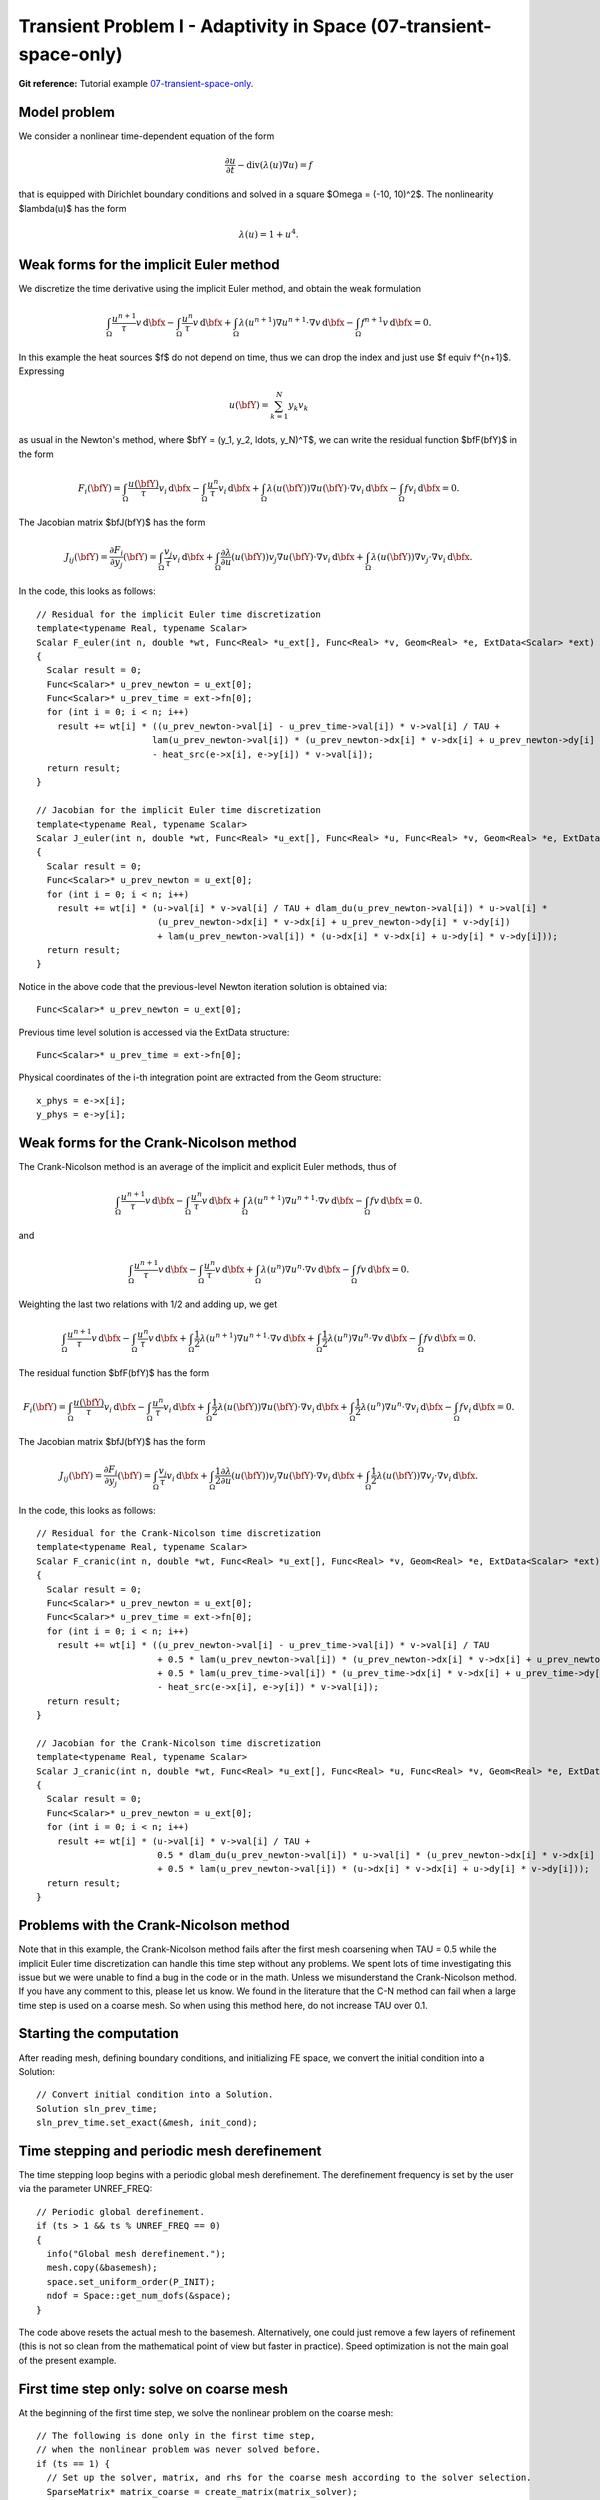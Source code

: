 Transient Problem I - Adaptivity in Space (07-transient-space-only)
-------------------------------------------------------------------

**Git reference:** Tutorial example `07-transient-space-only 
<http://git.hpfem.org/hermes.git/tree/HEAD:/hermes2d/tutorial/P04-adaptivity/07-transient-space-only>`_.

Model problem
~~~~~~~~~~~~~

We consider a nonlinear time-dependent equation of the form 

.. math::
    \frac{\partial u}{\partial t} - \mbox{div}(\lambda(u)\nabla u) = f

that is equipped with Dirichlet boundary 
conditions and solved in a square $\Omega = (-10, 10)^2$. The nonlinearity $\lambda(u)$
has the form 

.. math::
    \lambda(u) = 1 + u^4.

Weak forms for the implicit Euler method
~~~~~~~~~~~~~~~~~~~~~~~~~~~~~~~~~~~~~~~~

We discretize the time derivative using the implicit Euler method, and 
obtain the weak formulation

.. math::
    \int_{\Omega} \frac{u^{n+1}}{\tau}v \, \mbox{d}\bfx - 
    \int_{\Omega} \frac{u^{n}}{\tau}v \, \mbox{d}\bfx +
    \int_{\Omega} \lambda(u^{n+1})\nabla u^{n+1}\cdot \nabla v \, \mbox{d}\bfx -
    \int_{\Omega} f^{n+1}v \, \mbox{d}\bfx = 0.

In this example the heat sources $f$ do not depend on time, thus we can 
drop the index and just use $f \equiv f^{n+1}$. Expressing 

.. math::
    u(\bfY) = \sum_{k=1}^N y_k v_k

as usual in the Newton's method, where $\bfY = (y_1, y_2, \ldots, y_N)^T$,
we can write the residual function $\bfF(\bfY)$ in the form 

.. math::
    F_i(\bfY) = \int_{\Omega} \frac{u(\bfY)}{\tau}v_i \, \mbox{d}\bfx - 
    \int_{\Omega} \frac{u^{n}}{\tau}v_i \, \mbox{d}\bfx +
    \int_{\Omega} \lambda(u(\bfY))\nabla u(\bfY)\cdot \nabla v_i \, \mbox{d}\bfx -
    \int_{\Omega} fv_i \, \mbox{d}\bfx = 0.

The Jacobian matrix $\bfJ(\bfY)$ has the form 

.. math::
    J_{ij}(\bfY) = \frac{\partial F_i}{\partial y_j}(\bfY) = \int_{\Omega} \frac{v_j}{\tau}v_i \, \mbox{d}\bfx +
    \int_{\Omega} \frac{\partial \lambda}{\partial u}(u(\bfY))v_j \nabla u(\bfY)\cdot \nabla v_i \, 
    \mbox{d}\bfx +
    \int_{\Omega} \lambda(u(\bfY))\nabla v_j\cdot \nabla v_i \, \mbox{d}\bfx.

In the code, this looks as follows::

    // Residual for the implicit Euler time discretization
    template<typename Real, typename Scalar>
    Scalar F_euler(int n, double *wt, Func<Real> *u_ext[], Func<Real> *v, Geom<Real> *e, ExtData<Scalar> *ext)
    {
      Scalar result = 0;
      Func<Scalar>* u_prev_newton = u_ext[0];
      Func<Scalar>* u_prev_time = ext->fn[0];
      for (int i = 0; i < n; i++)
        result += wt[i] * ((u_prev_newton->val[i] - u_prev_time->val[i]) * v->val[i] / TAU +
                          lam(u_prev_newton->val[i]) * (u_prev_newton->dx[i] * v->dx[i] + u_prev_newton->dy[i] * v->dy[i])
		          - heat_src(e->x[i], e->y[i]) * v->val[i]);
      return result;
    }

    // Jacobian for the implicit Euler time discretization
    template<typename Real, typename Scalar>
    Scalar J_euler(int n, double *wt, Func<Real> *u_ext[], Func<Real> *u, Func<Real> *v, Geom<Real> *e, ExtData<Scalar> *ext)
    {
      Scalar result = 0;
      Func<Scalar>* u_prev_newton = u_ext[0];
      for (int i = 0; i < n; i++)
        result += wt[i] * (u->val[i] * v->val[i] / TAU + dlam_du(u_prev_newton->val[i]) * u->val[i] *
                           (u_prev_newton->dx[i] * v->dx[i] + u_prev_newton->dy[i] * v->dy[i])
                           + lam(u_prev_newton->val[i]) * (u->dx[i] * v->dx[i] + u->dy[i] * v->dy[i]));
      return result;
    }

Notice in the above code that the previous-level Newton iteration solution is obtained via::

    Func<Scalar>* u_prev_newton = u_ext[0];

Previous time level solution is accessed via the ExtData structure::

    Func<Scalar>* u_prev_time = ext->fn[0];

Physical coordinates of the i-th integration point are extracted from the Geom 
structure::

    x_phys = e->x[i];
    y_phys = e->y[i];

Weak forms for the Crank-Nicolson method
~~~~~~~~~~~~~~~~~~~~~~~~~~~~~~~~~~~~~~~~

The Crank-Nicolson method is an average of the implicit and explicit Euler methods,
thus of 

.. math::
    \int_{\Omega} \frac{u^{n+1}}{\tau}v \, \mbox{d}\bfx - 
    \int_{\Omega} \frac{u^{n}}{\tau}v \, \mbox{d}\bfx +
    \int_{\Omega} \lambda(u^{n+1})\nabla u^{n+1}\cdot \nabla v \, \mbox{d}\bfx -
    \int_{\Omega} fv \, \mbox{d}\bfx = 0.

and

.. math::
    \int_{\Omega} \frac{u^{n+1}}{\tau}v \, \mbox{d}\bfx - 
    \int_{\Omega} \frac{u^{n}}{\tau}v \, \mbox{d}\bfx +
    \int_{\Omega} \lambda(u^{n})\nabla u^{n}\cdot \nabla v \, \mbox{d}\bfx -
    \int_{\Omega} f v \, \mbox{d}\bfx = 0.

Weighting the last two relations with 1/2 and adding up, we get

.. math::
    \int_{\Omega} \frac{u^{n+1}}{\tau}v \, \mbox{d}\bfx - 
    \int_{\Omega} \frac{u^{n}}{\tau}v \, \mbox{d}\bfx +
    \int_{\Omega} \frac{1}{2}\lambda(u^{n+1})\nabla u^{n+1}\cdot \nabla v \, \mbox{d}\bfx +
    \int_{\Omega} \frac{1}{2}\lambda(u^{n})\nabla u^{n}\cdot \nabla v \, \mbox{d}\bfx -
    \int_{\Omega} fv \, \mbox{d}\bfx = 0.

The residual function $\bfF(\bfY)$ has the form 

.. math::
    F_i(\bfY) = \int_{\Omega} \frac{u(\bfY)}{\tau}v_i \, \mbox{d}\bfx - 
    \int_{\Omega} \frac{u^{n}}{\tau}v_i \, \mbox{d}\bfx +
    \int_{\Omega} \frac{1}{2}\lambda(u(\bfY))\nabla u(\bfY)\cdot \nabla v_i \, \mbox{d}\bfx +
    \int_{\Omega} \frac{1}{2}\lambda(u^n)\nabla u^n\cdot \nabla v_i \, \mbox{d}\bfx -
    \int_{\Omega} fv_i \, \mbox{d}\bfx = 0.

The Jacobian matrix $\bfJ(\bfY)$ has the form 

.. math::
    J_{ij}(\bfY) = \frac{\partial F_i}{\partial y_j}(\bfY) = \int_{\Omega} \frac{v_j}{\tau}v_i \, \mbox{d}\bfx +
    \int_{\Omega} \frac{1}{2}\frac{\partial \lambda}{\partial u}(u(\bfY))v_j \nabla u(\bfY)\cdot \nabla v_i \, 
    \mbox{d}\bfx +
    \int_{\Omega} \frac{1}{2}\lambda(u(\bfY))\nabla v_j\cdot \nabla v_i \, \mbox{d}\bfx.

In the code, this looks as follows::

    // Residual for the Crank-Nicolson time discretization
    template<typename Real, typename Scalar>
    Scalar F_cranic(int n, double *wt, Func<Real> *u_ext[], Func<Real> *v, Geom<Real> *e, ExtData<Scalar> *ext)
    {
      Scalar result = 0;
      Func<Scalar>* u_prev_newton = u_ext[0];
      Func<Scalar>* u_prev_time = ext->fn[0];
      for (int i = 0; i < n; i++)
        result += wt[i] * ((u_prev_newton->val[i] - u_prev_time->val[i]) * v->val[i] / TAU
                           + 0.5 * lam(u_prev_newton->val[i]) * (u_prev_newton->dx[i] * v->dx[i] + u_prev_newton->dy[i] * v->dy[i])
                           + 0.5 * lam(u_prev_time->val[i]) * (u_prev_time->dx[i] * v->dx[i] + u_prev_time->dy[i] * v->dy[i])
                           - heat_src(e->x[i], e->y[i]) * v->val[i]);
      return result;
    }

    // Jacobian for the Crank-Nicolson time discretization
    template<typename Real, typename Scalar>
    Scalar J_cranic(int n, double *wt, Func<Real> *u_ext[], Func<Real> *u, Func<Real> *v, Geom<Real> *e, ExtData<Scalar> *ext)
    {
      Scalar result = 0;
      Func<Scalar>* u_prev_newton = u_ext[0];
      for (int i = 0; i < n; i++)
        result += wt[i] * (u->val[i] * v->val[i] / TAU +
                           0.5 * dlam_du(u_prev_newton->val[i]) * u->val[i] * (u_prev_newton->dx[i] * v->dx[i] + u_prev_newton->dy[i] * v->dy[i])
                           + 0.5 * lam(u_prev_newton->val[i]) * (u->dx[i] * v->dx[i] + u->dy[i] * v->dy[i]));
      return result;
    }

Problems with the Crank-Nicolson method
~~~~~~~~~~~~~~~~~~~~~~~~~~~~~~~~~~~~~~~

Note that in this example, the Crank-Nicolson method fails after the first mesh coarsening 
when TAU = 0.5 while the implicit Euler time discretization can handle this time 
step without any problems. We spent lots of time investigating this issue but we were
unable to find a bug in the code or in the math. Unless we misunderstand the Crank-Nicolson 
method. If you have any comment to this, please let us know. We found in the literature 
that the C-N method can fail when a large time step is used on a coarse mesh. So when 
using this method here, do not increase TAU over 0.1.

Starting the computation
~~~~~~~~~~~~~~~~~~~~~~~~

After reading mesh, defining boundary conditions, and initializing
FE space, we convert the initial condition into a Solution::

    // Convert initial condition into a Solution.
    Solution sln_prev_time;
    sln_prev_time.set_exact(&mesh, init_cond);

Time stepping and periodic mesh derefinement
~~~~~~~~~~~~~~~~~~~~~~~~~~~~~~~~~~~~~~~~~~~~

The time stepping loop begins with a periodic global mesh derefinement.
The derefinement frequency is set by the user via the 
parameter UNREF_FREQ::

    // Periodic global derefinement.
    if (ts > 1 && ts % UNREF_FREQ == 0) 
    {
      info("Global mesh derefinement.");
      mesh.copy(&basemesh);
      space.set_uniform_order(P_INIT);
      ndof = Space::get_num_dofs(&space);
    }

The code above resets the actual mesh to the basemesh. Alternatively,
one could just remove a few layers of refinement (this is not so clean 
from the mathematical point of view but faster in practice). Speed 
optimization is not the main goal of the present example.

First time step only: solve on coarse mesh
~~~~~~~~~~~~~~~~~~~~~~~~~~~~~~~~~~~~~~~~~~

At the beginning of the first time step, we solve the nonlinear problem 
on the coarse mesh::

    // The following is done only in the first time step, 
    // when the nonlinear problem was never solved before.
    if (ts == 1) {
      // Set up the solver, matrix, and rhs for the coarse mesh according to the solver selection.
      SparseMatrix* matrix_coarse = create_matrix(matrix_solver);
      Vector* rhs_coarse = create_vector(matrix_solver);
      Solver* solver_coarse = create_linear_solver(matrix_solver, matrix_coarse, rhs_coarse);
      scalar* coeff_vec_coarse = new scalar[ndof];

      // Calculate initial coefficient vector for Newton on the coarse mesh.
      info("Projecting initial condition to obtain coefficient vector on coarse mesh.");
      OGProjection::project_global(&space, &sln_prev_time, coeff_vec_coarse, matrix_solver);

      // Newton's loop on the coarse mesh.
      info("Solving on coarse mesh:");
      bool verbose = true;
      if (!solve_newton(coeff_vec_coarse, &dp_coarse, solver_coarse, matrix_coarse, rhs_coarse, 
          NEWTON_TOL_COARSE, NEWTON_MAX_ITER, verbose)) error("Newton's iteration failed.");
      Solution::vector_to_solution(coeff_vec_coarse, &space, &sln);

      // Cleanup after the Newton loop on the coarse mesh.
      delete matrix_coarse;
      delete rhs_coarse;
      delete solver_coarse;
      delete [] coeff_vec_coarse;
    }

Adaptivity loop
~~~~~~~~~~~~~~~

The adaptivity loop begins by constructing a globally refined reference 
space::

    // Construct globally refined reference mesh
    // and setup reference space.
    Space* ref_space = construct_refined_space(&space);

In the first adaptivity step of the first time step, a projection of the coarse mesh 
solution is used as an initial guess for the Newton's method on the reference mesh. 
After that, the last reference mesh solution is projected, so that we lose as little
solution information as possible::

    // Calculate initial coefficient vector for Newton on the fine mesh.
    if (ts == 1 && as == 1) {
      info("Projecting coarse mesh solution to obtain coefficient vector on new fine mesh.");
      OGProjection::project_global(ref_space, &sln, coeff_vec, matrix_solver);
    }
    else {
      info("Projecting previous fine mesh solution to obtain coefficient vector on new fine mesh.");
      OGProjection::project_global(ref_space, &ref_sln, coeff_vec, matrix_solver);
    }

Next we perform the Newton's loop on the reference mesh::

    // Newton's loop on the fine mesh.
    info("Solving on fine mesh:");
    if (!solve_newton(coeff_vec, dp, solver, matrix, rhs, 
		      NEWTON_TOL_FINE, NEWTON_MAX_ITER, verbose)) error("Newton's iteration failed.");

    // Store the result in ref_sln.
    Solution::vector_to_solution(coeff_vec, ref_space, &ref_sln);

The reference solution is projected on the coarse mesh for error calculation::

    // Project the fine mesh solution onto the coarse mesh.
    info("Projecting reference solution on coarse mesh.");
    OGProjection::project_global(&space, &ref_sln, &sln, matrix_solver); 

With the coarse and reference mesh approximations in hand, the coarse mesh is adapted 
as usual. At the end of each time step, the reference mesh solution is saved for the 
next time step::

    // Copy last reference solution into sln_prev_time.
    sln_prev_time.copy(&ref_sln);

Sample results
~~~~~~~~~~~~~~

Initial condition and initial mesh:

.. image:: 07-transient-space-only/1.png
   :align: center
   :width: 800
   :alt: Sample screenshot

Solution and mesh at t = 0.5:

.. image:: 07-transient-space-only/2.png
   :align: center
   :width: 800
   :alt: Sample screenshot

Solution and mesh at t = 1.0:

.. image:: 07-transient-space-only/3.png
   :align: center
   :width: 800
   :alt: Sample screenshot

Solution and mesh at t = 1.5:

.. image:: 07-transient-space-only/4.png
   :align: center
   :width: 800
   :alt: Sample screenshot

Solution and mesh at t = 2.0:

.. image:: 07-transient-space-only/5.png
   :align: center
   :width: 800
   :alt: Sample screenshot

